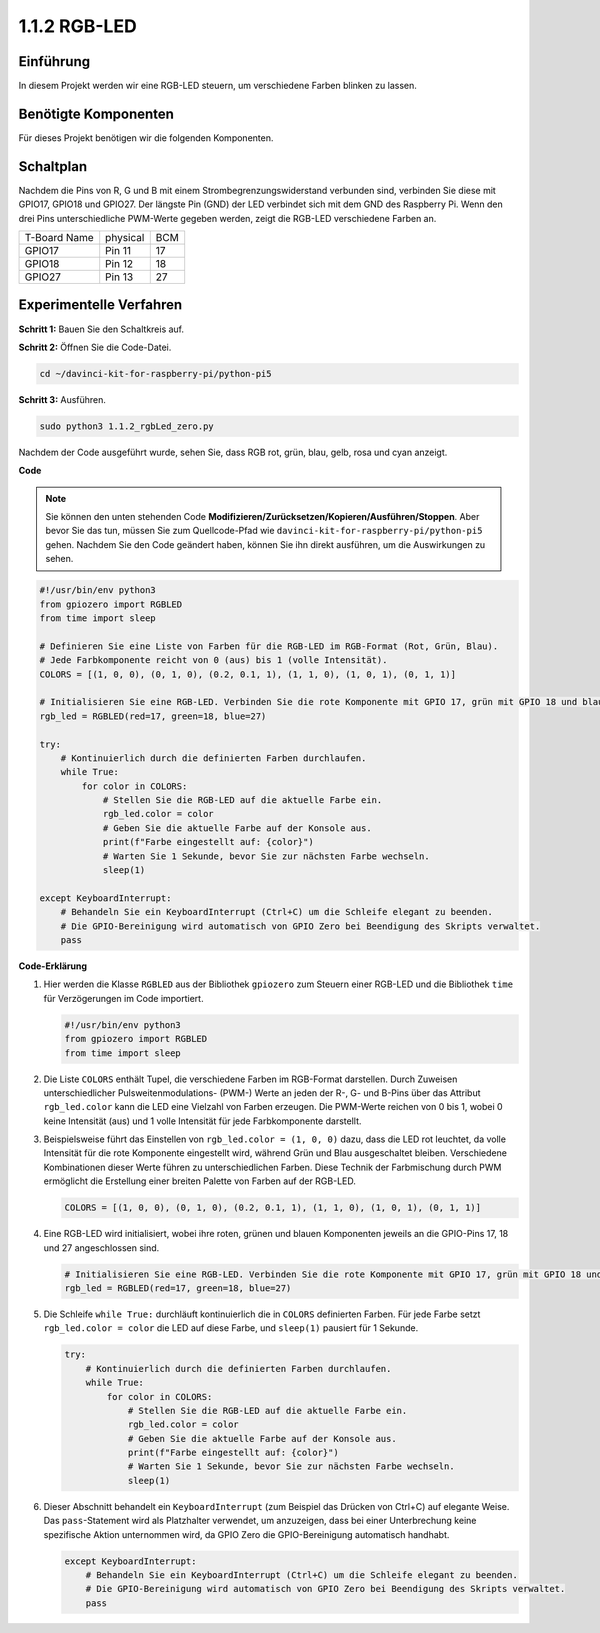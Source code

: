 .. _1.1.2_py_pi5:

1.1.2 RGB-LED
====================

Einführung
--------------

In diesem Projekt werden wir eine RGB-LED steuern, um verschiedene Farben blinken zu lassen.

Benötigte Komponenten
------------------------------

Für dieses Projekt benötigen wir die folgenden Komponenten.

.. image:: ../python_pi5/img/1.1.2_rgb_led_list.png
    :align: center

Schaltplan
-----------------------

Nachdem die Pins von R, G und B mit einem Strombegrenzungswiderstand verbunden sind, verbinden Sie diese mit GPIO17, GPIO18 und GPIO27. Der längste Pin (GND) der LED verbindet sich mit dem GND des Raspberry Pi. Wenn den drei Pins unterschiedliche PWM-Werte gegeben werden, zeigt die RGB-LED verschiedene Farben an.

============ ======== ===
T-Board Name physical BCM
GPIO17       Pin 11   17
GPIO18       Pin 12   18
GPIO27       Pin 13   27
============ ======== ===

.. image:: ../python_pi5/img/1.1.2_rgb_led_schematic.png

Experimentelle Verfahren
----------------------------

**Schritt 1:** Bauen Sie den Schaltkreis auf.

.. image:: ../python_pi5/img/1.1.2_rgbLed_circuit.png

**Schritt 2:** Öffnen Sie die Code-Datei.

.. raw:: html

   <run></run>

.. code-block::

    cd ~/davinci-kit-for-raspberry-pi/python-pi5

**Schritt 3:** Ausführen.

.. raw:: html

   <run></run>

.. code-block::

    sudo python3 1.1.2_rgbLed_zero.py

Nachdem der Code ausgeführt wurde, sehen Sie, dass RGB rot, grün, blau,
gelb, rosa und cyan anzeigt.

**Code**

.. note::

    Sie können den unten stehenden Code **Modifizieren/Zurücksetzen/Kopieren/Ausführen/Stoppen**. Aber bevor Sie das tun, müssen Sie zum Quellcode-Pfad wie ``davinci-kit-for-raspberry-pi/python-pi5`` gehen. Nachdem Sie den Code geändert haben, können Sie ihn direkt ausführen, um die Auswirkungen zu sehen.

.. raw:: html

    <run></run>

.. code-block:: python

   #!/usr/bin/env python3
   from gpiozero import RGBLED
   from time import sleep

   # Definieren Sie eine Liste von Farben für die RGB-LED im RGB-Format (Rot, Grün, Blau).
   # Jede Farbkomponente reicht von 0 (aus) bis 1 (volle Intensität).
   COLORS = [(1, 0, 0), (0, 1, 0), (0.2, 0.1, 1), (1, 1, 0), (1, 0, 1), (0, 1, 1)]

   # Initialisieren Sie eine RGB-LED. Verbinden Sie die rote Komponente mit GPIO 17, grün mit GPIO 18 und blau mit GPIO 27.
   rgb_led = RGBLED(red=17, green=18, blue=27)

   try:
       # Kontinuierlich durch die definierten Farben durchlaufen.
       while True:
           for color in COLORS:
               # Stellen Sie die RGB-LED auf die aktuelle Farbe ein.
               rgb_led.color = color
               # Geben Sie die aktuelle Farbe auf der Konsole aus.
               print(f"Farbe eingestellt auf: {color}")
               # Warten Sie 1 Sekunde, bevor Sie zur nächsten Farbe wechseln.
               sleep(1)

   except KeyboardInterrupt:
       # Behandeln Sie ein KeyboardInterrupt (Ctrl+C) um die Schleife elegant zu beenden.
       # Die GPIO-Bereinigung wird automatisch von GPIO Zero bei Beendigung des Skripts verwaltet.
       pass


**Code-Erklärung**

#. Hier werden die Klasse ``RGBLED`` aus der Bibliothek ``gpiozero`` zum Steuern einer RGB-LED und die Bibliothek ``time`` für Verzögerungen im Code importiert.

   .. code-block:: python

       #!/usr/bin/env python3
       from gpiozero import RGBLED
       from time import sleep

#. Die Liste ``COLORS`` enthält Tupel, die verschiedene Farben im RGB-Format darstellen. Durch Zuweisen unterschiedlicher Pulsweitenmodulations- (PWM-) Werte an jeden der R-, G- und B-Pins über das Attribut ``rgb_led.color`` kann die LED eine Vielzahl von Farben erzeugen. Die PWM-Werte reichen von 0 bis 1, wobei 0 keine Intensität (aus) und 1 volle Intensität für jede Farbkomponente darstellt.
#. Beispielsweise führt das Einstellen von ``rgb_led.color = (1, 0, 0)`` dazu, dass die LED rot leuchtet, da volle Intensität für die rote Komponente eingestellt wird, während Grün und Blau ausgeschaltet bleiben. Verschiedene Kombinationen dieser Werte führen zu unterschiedlichen Farben. Diese Technik der Farbmischung durch PWM ermöglicht die Erstellung einer breiten Palette von Farben auf der RGB-LED.

   .. code-block:: python    
       
       COLORS = [(1, 0, 0), (0, 1, 0), (0.2, 0.1, 1), (1, 1, 0), (1, 0, 1), (0, 1, 1)]

#. Eine RGB-LED wird initialisiert, wobei ihre roten, grünen und blauen Komponenten jeweils an die GPIO-Pins 17, 18 und 27 angeschlossen sind.

   .. code-block:: python

       # Initialisieren Sie eine RGB-LED. Verbinden Sie die rote Komponente mit GPIO 17, grün mit GPIO 18 und blau mit GPIO 27.
       rgb_led = RGBLED(red=17, green=18, blue=27)

#. Die Schleife ``while True:`` durchläuft kontinuierlich die in ``COLORS`` definierten Farben. Für jede Farbe setzt ``rgb_led.color = color`` die LED auf diese Farbe, und ``sleep(1)`` pausiert für 1 Sekunde.

   .. code-block:: python

       try:
           # Kontinuierlich durch die definierten Farben durchlaufen.
           while True:
               for color in COLORS:
                   # Stellen Sie die RGB-LED auf die aktuelle Farbe ein.
                   rgb_led.color = color
                   # Geben Sie die aktuelle Farbe auf der Konsole aus.
                   print(f"Farbe eingestellt auf: {color}")
                   # Warten Sie 1 Sekunde, bevor Sie zur nächsten Farbe wechseln.
                   sleep(1)

#. Dieser Abschnitt behandelt ein ``KeyboardInterrupt`` (zum Beispiel das Drücken von Ctrl+C) auf elegante Weise. Das ``pass``-Statement wird als Platzhalter verwendet, um anzuzeigen, dass bei einer Unterbrechung keine spezifische Aktion unternommen wird, da GPIO Zero die GPIO-Bereinigung automatisch handhabt.

   .. code-block:: python

       except KeyboardInterrupt:
           # Behandeln Sie ein KeyboardInterrupt (Ctrl+C) um die Schleife elegant zu beenden.
           # Die GPIO-Bereinigung wird automatisch von GPIO Zero bei Beendigung des Skripts verwaltet.
           pass
